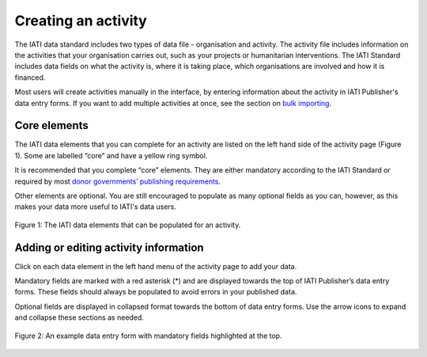 ####################
Creating an activity
####################

The IATI data standard includes two types of data file - organisation and activity. The activity file includes information on the activities that your organisation carries out, such as your projects or humanitarian interventions. The IATI Standard includes data fields on what the activity is, where it is taking place, which organisations are involved and how it is financed.

Most users will create activities manually in the interface, by entering information about the activity in IATI Publisher's data entry forms. If you want to add multiple activities at once, see the section on `bulk importing <https://docs.publisher.iatistandard.org/en/latest/bulk-import/>`_.

Core elements
-------------
The IATI data elements that you can complete for an activity are listed on the left hand side of the activity page (Figure 1). Some are labelled “core” and have a yellow ring symbol.

It is recommended that you complete “core” elements. They are either mandatory according to the IATI Standard or required by most `donor governments’ publishing requirements <https://iatistandard.org/en/guidance/standard-overview/donors-reporting-requirements/>`_.

Other elements are optional. You are still encouraged to populate as many optional fields as you can, however, as this makes your data more useful to IATI's data users. 

.. figure:: images/activity_element_list.png
    :width: 100 %
    :align: center
    :alt: IATI data elements that can be populated for an activity

    Figure 1: The IATI data elements that can be populated for an activity.


Adding or editing activity information
--------------------------------------
Click on each data element in the left hand menu of the activity page to add your data.

Mandatory fields are marked with a red asterisk (*) and are displayed towards the top of IATI Publisher’s data entry forms. These fields should always be populated to avoid errors in your published data. 

Optional fields are displayed in collapsed format towards the bottom of data entry forms. Use the arrow icons to expand and collapse these sections as needed.

.. figure:: images/data-form.png
    :width: 100 %
    :align: center
    :alt: An example data entry form with mandatory fields highlighted at the top.

    Figure 2: An example data entry form with mandatory fields highlighted at the top.
